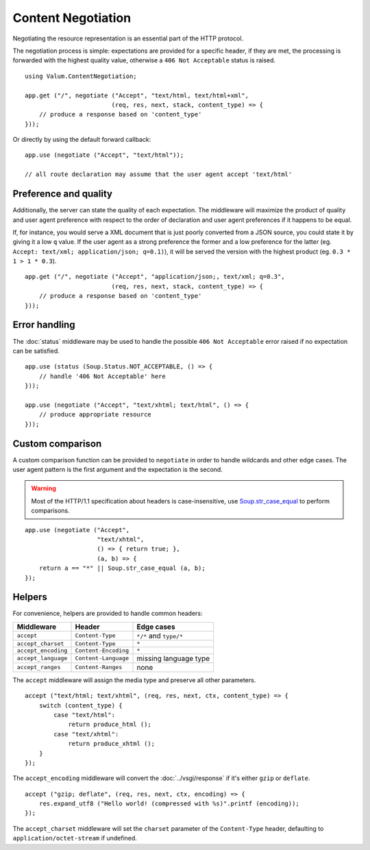 Content Negotiation
===================

Negotiating the resource representation is an essential part of the HTTP
protocol.

The negotiation process is simple: expectations are provided for a specific
header, if they are met, the processing is forwarded with the highest quality
value, otherwise a ``406 Not Acceptable`` status is raised.

::

    using Valum.ContentNegotiation;

    app.get ("/", negotiate ("Accept", "text/html, text/html+xml",
                            (req, res, next, stack, content_type) => {
        // produce a response based on 'content_type'
    }));

Or directly by using the default forward callback:

::

    app.use (negotiate ("Accept", "text/html"));

    // all route declaration may assume that the user agent accept 'text/html'

Preference and quality
----------------------

Additionally, the server can state the quality of each expectation. The
middleware will maximize the product of quality and user agent preference with
respect to the order of declaration and user agent preferences if it happens to
be equal.

If, for instance, you would serve a XML document that is just poorly converted
from a JSON source, you could state it by giving it a low ``q`` value. If the
user agent as a strong preference the former and a low preference for the
latter (eg. ``Accept: text/xml; application/json; q=0.1)``), it will be served
the version with the highest product (eg. ``0.3 * 1 > 1 * 0.3``).

::

    app.get ("/", negotiate ("Accept", "application/json;, text/xml; q=0.3",
                            (req, res, next, stack, content_type) => {
        // produce a response based on 'content_type'
    }));

Error handling
--------------

The :doc:`status` middleware may be used to handle the possible ``406 Not Acceptable``
error raised if no expectation can be satisfied.

::

    app.use (status (Soup.Status.NOT_ACCEPTABLE, () => {
        // handle '406 Not Acceptable' here
    }));

    app.use (negotiate ("Accept", "text/xhtml; text/html", () => {
        // produce appropriate resource
    }));

Custom comparison
-----------------

A custom comparison function can be provided to ``negotiate`` in order to
handle wildcards and other edge cases. The user agent pattern is the first
argument and the expectation is the second.

.. warning::

    Most of the HTTP/1.1 specification about headers is case-insensitive, use
    `Soup.str_case_equal`_ to perform comparisons.

.. _Soup.str_case_equal: http://valadoc.org/#!api=libsoup-2.4/Soup.str_case_equal

::

    app.use (negotiate ("Accept",
                        "text/xhtml",
                        () => { return true; },
                        (a, b) => {
        return a == "*" || Soup.str_case_equal (a, b);
    });

Helpers
-------

For convenience, helpers are provided to handle common headers:

+---------------------+----------------------+------------------------+
| Middleware          | Header               | Edge cases             |
+=====================+======================+========================+
| ``accept``          | ``Content-Type``     | ``*/*`` and ``type/*`` |
+---------------------+----------------------+------------------------+
| ``accept_charset``  | ``Content-Type``     | ``*``                  |
+---------------------+----------------------+------------------------+
| ``accept_encoding`` | ``Content-Encoding`` | ``*``                  |
+---------------------+----------------------+------------------------+
| ``accept_language`` | ``Content-Language`` | missing language type  |
+---------------------+----------------------+------------------------+
| ``accept_ranges``   | ``Content-Ranges``   | none                   |
+---------------------+----------------------+------------------------+

The ``accept`` middleware will assign the media type and preserve all other
parameters.

::

    accept ("text/html; text/xhtml", (req, res, next, ctx, content_type) => {
        switch (content_type) {
            case "text/html":
                return produce_html ();
            case "text/xhtml":
                return produce_xhtml ();
        }
    });

The ``accept_encoding`` middleware will convert the :doc:`../vsgi/response` if
it's either ``gzip`` or ``deflate``.

::

    accept ("gzip; deflate", (req, res, next, ctx, encoding) => {
        res.expand_utf8 ("Hello world! (compressed with %s)".printf (encoding));
    });

The ``accept_charset`` middleware will set the ``charset`` parameter of the
``Content-Type`` header, defaulting to ``application/octet-stream`` if
undefined.

